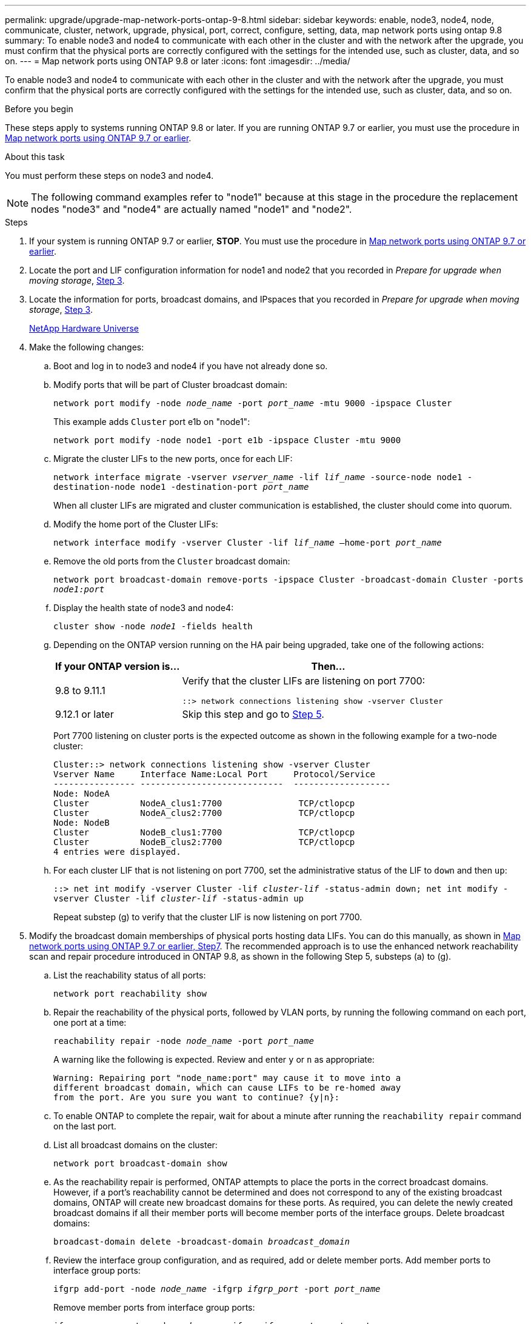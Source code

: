 ---
permalink: upgrade/upgrade-map-network-ports-ontap-9-8.html
sidebar: sidebar
keywords: enable, node3, node4, node, communicate, cluster, network, upgrade, physical, port, correct, configure, setting, data, map network ports using ontap 9.8
summary: To enable node3 and node4 to communicate with each other in the cluster and with the network after the upgrade, you must confirm that the physical ports are correctly configured with the settings for the intended use, such as cluster, data, and so on.
---
= Map network ports using ONTAP 9.8 or later
:icons: font
:imagesdir: ../media/

[.lead]
To enable node3 and node4 to communicate with each other in the cluster and with the network after the upgrade, you must confirm that the physical ports are correctly configured with the settings for the intended use, such as cluster, data, and so on.

.Before you begin
These steps apply to systems running ONTAP 9.8 or later. If you are running ONTAP 9.7 or earlier, you must use the procedure in xref:upgrade-map-network-ports-ontap-9-7-or-earlier.adoc[Map network ports using ONTAP 9.7 or earlier].

.About this task
You must perform these steps on node3 and node4.

NOTE: The following command examples refer to "node1" because at this stage in the procedure the replacement nodes "node3" and "node4" are actually named "node1" and "node2".

.Steps
. If your system is running ONTAP 9.7 or earlier, *STOP*. You must use the procedure in xref:upgrade-map-network-ports-ontap-9-7-or-earlier.adoc[Map network ports using ONTAP 9.7 or earlier].
. Locate the port and LIF configuration information for node1 and node2 that you recorded in _Prepare for upgrade when moving storage_, link:upgrade-prepare-when-moving-storage.html#prepare_move_store_3[Step 3].
. Locate the information for ports, broadcast domains, and IPspaces that you recorded in _Prepare for upgrade when moving storage_, link:upgrade-prepare-when-moving-storage.html#prepare_move_store_3[Step 3].
+
https://hwu.netapp.com[NetApp Hardware Universe^]

. Make the following changes:
.. Boot and log in to node3 and node4 if you have not already done so.
.. Modify ports that will be part of Cluster broadcast domain:
+
`network port modify -node _node_name_ -port _port_name_ -mtu 9000 -ipspace Cluster`
+
This example adds `Cluster` port e1b on "node1":
+
`network port modify -node node1 -port e1b -ipspace Cluster -mtu 9000`

.. Migrate the cluster LIFs to the new ports, once for each LIF:
+
`network interface migrate -vserver _vserver_name_ -lif _lif_name_ -source-node node1 -destination-node node1 -destination-port _port_name_`
+
When all cluster LIFs are migrated and cluster communication is established, the cluster should come into quorum.

.. Modify the home port of the Cluster LIFs:
+
`network interface modify -vserver Cluster -lif _lif_name_ –home-port _port_name_`

.. Remove the old ports from the `Cluster` broadcast domain:
+
`network port broadcast-domain remove-ports -ipspace Cluster -broadcast-domain Cluster -ports _node1:port_`
.. Display the health state of node3 and node4:
+
`cluster show -node _node1_ -fields health`

.. Depending on the ONTAP version running on the HA pair being upgraded, take one of the following actions:
+
[cols="30,70"]
|===
|If your ONTAP version is... |Then...

|9.8 to 9.11.1 
|Verify that the cluster LIFs are listening on port 7700:

`::> network connections listening show -vserver Cluster`
|9.12.1 or later
|Skip this step and go to <<map_98_5,Step 5>>.
|===
+
Port 7700 listening on cluster ports is the expected outcome as shown in the following example for a two-node cluster:
+
----
Cluster::> network connections listening show -vserver Cluster
Vserver Name     Interface Name:Local Port     Protocol/Service
---------------- ----------------------------  -------------------
Node: NodeA
Cluster          NodeA_clus1:7700               TCP/ctlopcp
Cluster          NodeA_clus2:7700               TCP/ctlopcp
Node: NodeB
Cluster          NodeB_clus1:7700               TCP/ctlopcp
Cluster          NodeB_clus2:7700               TCP/ctlopcp
4 entries were displayed.
----

.. For each cluster LIF that is not listening on port 7700, set the administrative status of the LIF to `down` and then `up`:
+
`::> net int modify -vserver Cluster -lif _cluster-lif_ -status-admin down; net int modify -vserver Cluster -lif _cluster-lif_ -status-admin up`
+
Repeat substep (g) to verify that the cluster LIF is now listening on port 7700.

. [[map_98_5]]Modify the broadcast domain memberships of physical ports hosting data LIFs. You can do this manually, as shown in link:upgrade-map-network-ports-ontap-9-7-or-earlier.html#map_97_7[Map network ports using ONTAP 9.7 or earlier, Step7]. The recommended approach is to use the enhanced network reachability scan and repair procedure introduced in ONTAP 9.8, as shown in the following Step 5, substeps (a) to (g).
.. List the reachability status of all ports:
+
`network port reachability show`
.. Repair the reachability of the physical ports, followed by VLAN ports, by running the following command on each port, one port at a time:
+
`reachability repair -node _node_name_ -port _port_name_`
+
A warning like the following is expected. Review and enter `y` or `n` as appropriate:
+
----
Warning: Repairing port "node_name:port" may cause it to move into a
different broadcast domain, which can cause LIFs to be re-homed away
from the port. Are you sure you want to continue? {y|n}:
----

.. To enable ONTAP to complete the repair, wait for about a minute after running the `reachability repair` command on the last port.
.. List all broadcast domains on the cluster:
+
`network port broadcast-domain show`
.. As the reachability repair is performed, ONTAP attempts to place the ports in the correct broadcast domains. However, if a port's reachability cannot be determined and does not correspond to any of the existing broadcast domains, ONTAP will create new broadcast domains for these ports. As required, you can delete the newly created broadcast domains if all their member ports will become member ports of the interface groups. Delete broadcast domains:
+
`broadcast-domain delete -broadcast-domain _broadcast_domain_`
.. Review the interface group configuration, and as required, add or delete member ports. Add member ports to interface group ports:
+
`ifgrp add-port -node _node_name_ -ifgrp _ifgrp_port_ -port _port_name_`
+
Remove member ports from interface group ports:
+
`ifgrp remove-port -node _node_name_ -ifgrp _ifgrp_port_ -port _port_name_`
.. Delete and re-create VLAN ports as needed. Delete VLAN ports:
+
`vlan delete -node _node_name_ -vlan-name _vlan_port_`
+
Create VLAN ports:
+
`vlan create -node _node_name_ -vlan-name _vlan_port_`
+
NOTE: Depending on the complexity of the networking configuration of the system being upgraded, you might be required to repeat Step 5, substeps (a) to (g) ountil all ports are placed correctly where needed.

. If there are no VLANs configured on the system, go to <<map_98_7,Step 7>>. If there are VLANs configured, restore displaced VLANs that were previously configured on ports that no longer exist or were configured on ports that were moved to another broadcast domain.
.. Display the displaced VLANs:
+
`cluster controller-replacement network displaced-vlans show`
.. Restore the displaced VLANs to the desired destination port:
+
`displaced-vlans restore -node _node_name_ -port _port_name_ -destination-port _destination_port_`
.. Verify that all displaced VLANs have been restored:
+
`cluster controller-replacement network displaced-vlans show`
.. VLANs are automatically placed into the appropriate broadcast domains about a minute after they are created. Verify that the restored VLANs have been placed into the appropriate broadcast domains:
+
`network port reachability show`
. [[map_98_7]]Beginning with ONTAP 9.8, ONTAP will automatically modify the home ports of LIFs if the ports are moved between broadcast domains during the network port reachability repair procedure. If a LIF's home port was moved to another node, or is unassigned, that LIF will be presented as a displaced LIF. Restore the home ports of displaced LIFs whose home ports either no longer exist or were relocated to another node.
.. Display the LIFs whose home ports might have moved to another node or no longer exist:
+
`displaced-interface show`
.. Restore the home port of each LIF:
+
`displaced-interface restore -vserver _vserver_name_ -lif-name _lif_name_`
.. Verify that all LIF home ports have been restored:
+
`displaced-interface show`
+
When all ports are correctly configured and added to the correct broadcast domains, the network port reachability show command should report the reachability status as ok for all connected ports, and the status as no-reachability for ports with no physical connectivity. If any ports are reporting a status other than these two, repair the reachability as outlined in <<map_98_5,Step 5>>.
. Verify that all LIFs are administratively up on ports belonging to the correct broadcast domains.
.. Check for any LIFs that are administratively down:
+
`network interface show -vserver _vserver_name_ -status-admin down`
.. Check for any LIFs that are operationally down: `network interface show -vserver _vserver_name_ -status-oper down`
.. Modify any LIFs that need to be modified to have a different home port:
+
`network interface modify -vserver _vserver_name_ -lif _lif_ -home-port _home_port_`
+
NOTE: For iSCSI LIFs, modification of the home port requires the LIF to be administratively down.

.. Revert LIFs that are not home to their respective home ports:
+
`network interface revert *`

You have completed mapping the physical ports. To complete the upgrade, go to xref:upgrade-final-upgrade-steps-in-ontap-9-8.adoc[Perform final upgrade steps in ONTAP 9.8 or later].

// 2023 NOV 8, AFFFASDOC-133
// BURT 1476241 2022-05-13
// Clean-up, 2022-03-09
